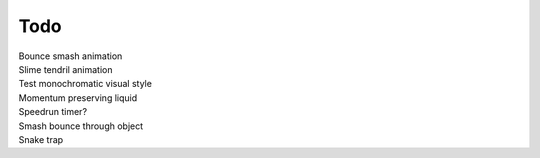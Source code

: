 Todo
----
| Bounce smash animation
| Slime tendril animation
| Test monochromatic visual style
| Momentum preserving liquid
| Speedrun timer?
| Smash bounce through object
| Snake trap 
